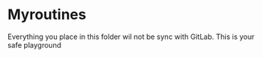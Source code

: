 * Myroutines
Everything you place in this folder wil not be sync with GitLab. This is your safe playground
